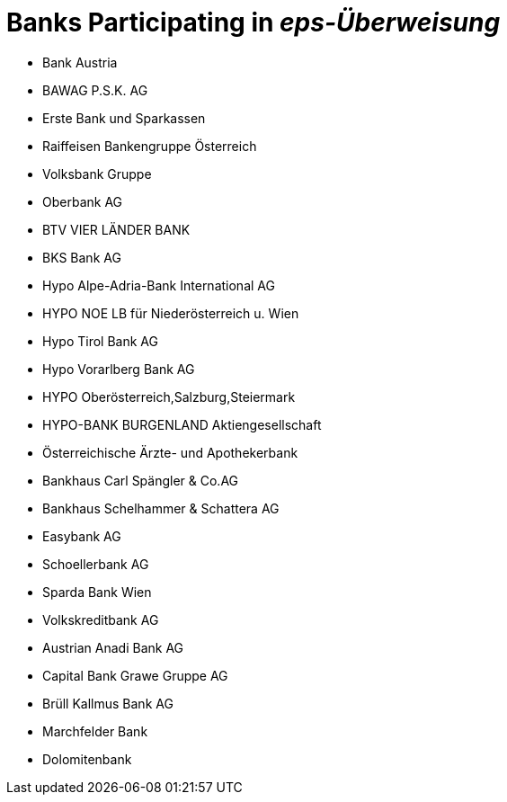 = Banks Participating in __eps-Überweisung__

- Bank Austria
- BAWAG P.S.K. AG
- Erste Bank und Sparkassen
- Raiffeisen Bankengruppe Österreich
- Volksbank Gruppe
- Oberbank AG
- BTV VIER LÄNDER BANK
- BKS Bank AG
- Hypo Alpe-Adria-Bank International AG
- HYPO NOE LB für Niederösterreich u. Wien
- Hypo Tirol Bank AG
- Hypo Vorarlberg Bank AG
- HYPO Oberösterreich,Salzburg,Steiermark
- HYPO-BANK BURGENLAND Aktiengesellschaft
- Österreichische Ärzte- und Apothekerbank
- Bankhaus Carl Spängler & Co.AG
- Bankhaus Schelhammer & Schattera AG
- Easybank AG
- Schoellerbank AG
- Sparda Bank Wien
- Volkskreditbank AG
- Austrian Anadi Bank AG
- Capital Bank Grawe Gruppe AG
- Brüll Kallmus Bank AG
- Marchfelder Bank
- Dolomitenbank

//-
